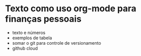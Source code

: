 * Texto como uso org-mode para finanças pessoais

- texto e números
- exemplos de tabela
- somar o git para controle de versionamento
- github cloud 

